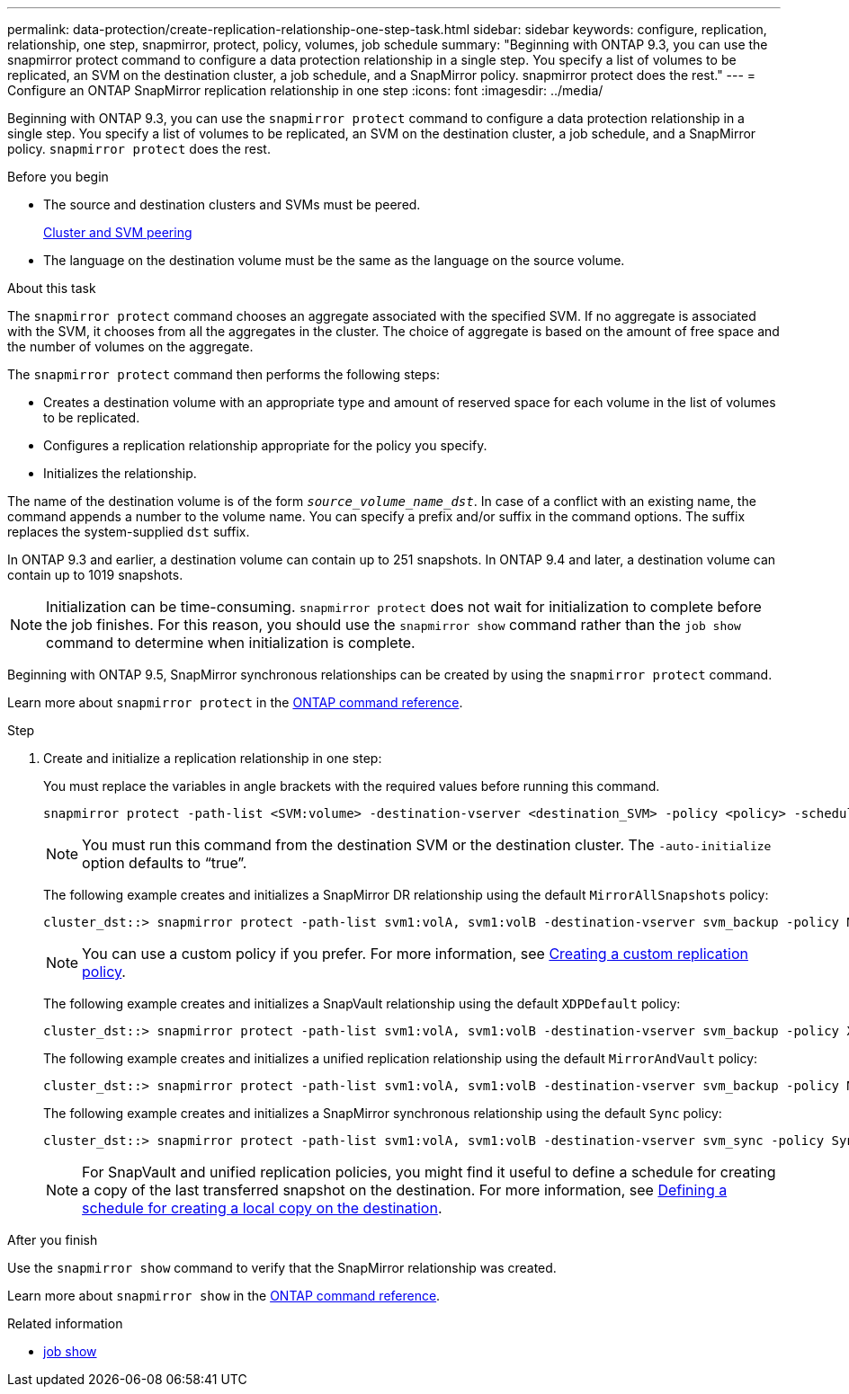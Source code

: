 ---
permalink: data-protection/create-replication-relationship-one-step-task.html
sidebar: sidebar
keywords: configure, replication, relationship, one step, snapmirror, protect, policy, volumes, job schedule
summary: "Beginning with ONTAP 9.3, you can use the snapmirror protect command to configure a data protection relationship in a single step. You specify a list of volumes to be replicated, an SVM on the destination cluster, a job schedule, and a SnapMirror policy. snapmirror protect does the rest."
---
= Configure an ONTAP SnapMirror replication relationship in one step
:icons: font
:imagesdir: ../media/

[.lead]
Beginning with ONTAP 9.3, you can use the `snapmirror protect` command to configure a data protection relationship in a single step. You specify a list of volumes to be replicated, an SVM on the destination cluster, a job schedule, and a SnapMirror policy. `snapmirror protect` does the rest. 

.Before you begin

* The source and destination clusters and SVMs must be peered.
+
https://docs.netapp.com/us-en/ontap-system-manager-classic/peering/index.html[Cluster and SVM peering^]

* The language on the destination volume must be the same as the language on the source volume.

.About this task

The `snapmirror protect` command chooses an aggregate associated with the specified SVM. If no aggregate is associated with the SVM, it chooses from all the aggregates in the cluster. The choice of aggregate is based on the amount of free space and the number of volumes on the aggregate.

The `snapmirror protect` command then performs the following steps:

* Creates a destination volume with an appropriate type and amount of reserved space for each volume in the list of volumes to be replicated.
* Configures a replication relationship appropriate for the policy you specify.
* Initializes the relationship.

The name of the destination volume is of the form `_source_volume_name_dst_`. In case of a conflict with an existing name, the command appends a number to the volume name. You can specify a prefix and/or suffix in the command options. The suffix replaces the system-supplied `dst` suffix.

In ONTAP 9.3 and earlier, a destination volume can contain up to 251 snapshots. In ONTAP 9.4 and later, a destination volume can contain up to 1019 snapshots.

[NOTE]
====
Initialization can be time-consuming. `snapmirror protect` does not wait for initialization to complete before the job finishes. For this reason, you should use the `snapmirror show` command rather than the `job show` command to determine when initialization is complete.
====

Beginning with ONTAP 9.5, SnapMirror synchronous relationships can be created by using the `snapmirror protect` command.

Learn more about `snapmirror protect` in the link:https://docs.netapp.com/us-en/ontap-cli/snapmirror-protect.html[ONTAP command reference^].

.Step

. Create and initialize a replication relationship in one step:
+
You must replace the variables in angle brackets with the required values before running this command.
+
[source, cli]
----
snapmirror protect -path-list <SVM:volume> -destination-vserver <destination_SVM> -policy <policy> -schedule <schedule> -auto-initialize <true|false> -destination-volume-prefix <prefix> -destination-volume-suffix <suffix>
----
+
[NOTE]
====
You must run this command from the destination SVM or the destination cluster. The `-auto-initialize` option defaults to "`true`".
====
+
The following example creates and initializes a SnapMirror DR relationship using the default `MirrorAllSnapshots` policy:
+
----
cluster_dst::> snapmirror protect -path-list svm1:volA, svm1:volB -destination-vserver svm_backup -policy MirrorAllSnapshots -schedule replication_daily
----
+
[NOTE]
====
You can use a custom policy if you prefer. For more information, see link:create-custom-replication-policy-concept.html[Creating a custom replication policy].
====
+
The following example creates and initializes a SnapVault relationship using the default `XDPDefault` policy:
+
----
cluster_dst::> snapmirror protect -path-list svm1:volA, svm1:volB -destination-vserver svm_backup -policy XDPDefault -schedule replication_daily
----
+
The following example creates and initializes a unified replication relationship using the default `MirrorAndVault` policy:
+
----
cluster_dst::> snapmirror protect -path-list svm1:volA, svm1:volB -destination-vserver svm_backup -policy MirrorAndVault
----
+
The following example creates and initializes a SnapMirror synchronous relationship using the default `Sync` policy:
+
----
cluster_dst::> snapmirror protect -path-list svm1:volA, svm1:volB -destination-vserver svm_sync -policy Sync
----
+
[NOTE]
====
For SnapVault and unified replication policies, you might find it useful to define a schedule for creating a copy of the last transferred snapshot on the destination. For more information, see link:define-schedule-create-local-copy-destination-task.html[Defining a schedule for creating a local copy on the destination].
====

.After you finish

Use the `snapmirror show` command to verify that the SnapMirror relationship was created.

Learn more about `snapmirror show` in the link:https://docs.netapp.com/us-en/ontap-cli/snapmirror-show.html[ONTAP command reference^].

.Related information
* link:https://docs.netapp.com/us-en/ontap-cli/job-show.html[job show^]


// 2025 July 31, ONTAPDOC-2960
// 2025-Apr-15, ONTAPDOC-2803
// 2025 Mar 12, ONTAPDOC-2758
// 2025 Jan 14, ONTAPDOC-2569
// 2023-Sept-20, issue# 1108
// 07 DEC 2021, BURT 1430515
